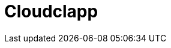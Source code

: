 = Cloudclapp 
:front-cover-image: image:quickstart-front-cover.pdf[]
ifndef::imagesdir[:imagesdir: images]
ifdef::env-github,env-browser[:outfilesuffix: .adoc]
:toc: top
:toclevels: 3

ifdef::html,env-github,env-browser[]
:includedir: ccla-src/user-guide

This documentation covers how you can quickly get started using Cloudclapp™ by installing a Docker based mini lab and start testing the product.

Cloudclapp(TM) needs MSactivator(TM) to be fully functionnal.

=== Installation

Follow the same installation guide as per this documentation : https://ubiqube.com/wp-content/docs/latest/user-guide/quickstart.html

The same installation script has been updated to support Cloudclapp. Execute it with the ccla flag to have Cloudclapp installed :

----
./scripts/install.sh --ccla -f
----

=== Portal access

After installation, browse https://localhost/ and connect with username ncroot and password ubiqube to access the MSActivator(TM) portal.

For Cloudclapp(TM), browse https://localhost/cloudclapp/sign-up, define your first organization and connect with credentials received by mail

NOTE: SMTP server must be configured to received the registration email

